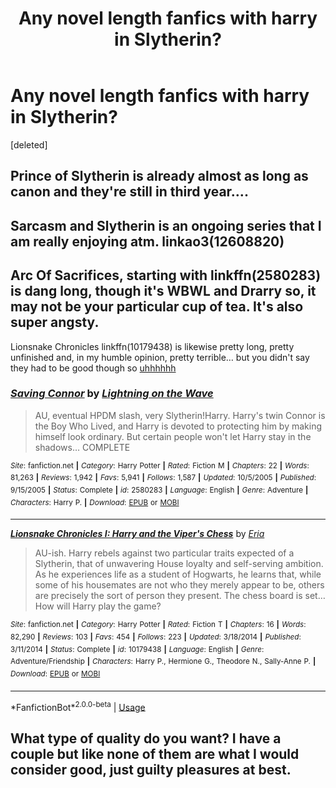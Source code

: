 #+TITLE: Any novel length fanfics with harry in Slytherin?

* Any novel length fanfics with harry in Slytherin?
:PROPERTIES:
:Score: 10
:DateUnix: 1567212317.0
:DateShort: 2019-Aug-31
:FlairText: Recommendation
:END:
[deleted]


** Prince of Slytherin is already almost as long as canon and they're still in third year....
:PROPERTIES:
:Author: 15_Redstones
:Score: 7
:DateUnix: 1567212389.0
:DateShort: 2019-Aug-31
:END:


** Sarcasm and Slytherin is an ongoing series that I am really enjoying atm. linkao3(12608820)
:PROPERTIES:
:Author: Ungo-tar
:Score: 3
:DateUnix: 1567243483.0
:DateShort: 2019-Aug-31
:END:


** Arc Of Sacrifices, starting with linkffn(2580283) is dang long, though it's WBWL and Drarry so, it may not be your particular cup of tea. It's also super angsty.

Lionsnake Chronicles linkffn(10179438) is likewise pretty long, pretty unfinished and, in my humble opinion, pretty terrible... but you didn't say they had to be good though so [[https://media.giphy.com/media/22xfPU5c9YeGI/giphy.gif][uhhhhhh]]
:PROPERTIES:
:Author: VCXXXXX
:Score: 2
:DateUnix: 1567217751.0
:DateShort: 2019-Aug-31
:END:

*** [[https://www.fanfiction.net/s/2580283/1/][*/Saving Connor/*]] by [[https://www.fanfiction.net/u/895946/Lightning-on-the-Wave][/Lightning on the Wave/]]

#+begin_quote
  AU, eventual HPDM slash, very Slytherin!Harry. Harry's twin Connor is the Boy Who Lived, and Harry is devoted to protecting him by making himself look ordinary. But certain people won't let Harry stay in the shadows... COMPLETE
#+end_quote

^{/Site/:} ^{fanfiction.net} ^{*|*} ^{/Category/:} ^{Harry} ^{Potter} ^{*|*} ^{/Rated/:} ^{Fiction} ^{M} ^{*|*} ^{/Chapters/:} ^{22} ^{*|*} ^{/Words/:} ^{81,263} ^{*|*} ^{/Reviews/:} ^{1,942} ^{*|*} ^{/Favs/:} ^{5,941} ^{*|*} ^{/Follows/:} ^{1,587} ^{*|*} ^{/Updated/:} ^{10/5/2005} ^{*|*} ^{/Published/:} ^{9/15/2005} ^{*|*} ^{/Status/:} ^{Complete} ^{*|*} ^{/id/:} ^{2580283} ^{*|*} ^{/Language/:} ^{English} ^{*|*} ^{/Genre/:} ^{Adventure} ^{*|*} ^{/Characters/:} ^{Harry} ^{P.} ^{*|*} ^{/Download/:} ^{[[http://www.ff2ebook.com/old/ffn-bot/index.php?id=2580283&source=ff&filetype=epub][EPUB]]} ^{or} ^{[[http://www.ff2ebook.com/old/ffn-bot/index.php?id=2580283&source=ff&filetype=mobi][MOBI]]}

--------------

[[https://www.fanfiction.net/s/10179438/1/][*/Lionsnake Chronicles I: Harry and the Viper's Chess/*]] by [[https://www.fanfiction.net/u/69277/Eria][/Eria/]]

#+begin_quote
  AU-ish. Harry rebels against two particular traits expected of a Slytherin, that of unwavering House loyalty and self-serving ambition. As he experiences life as a student of Hogwarts, he learns that, while some of his housemates are not who they merely appear to be, others are precisely the sort of person they present. The chess board is set... How will Harry play the game?
#+end_quote

^{/Site/:} ^{fanfiction.net} ^{*|*} ^{/Category/:} ^{Harry} ^{Potter} ^{*|*} ^{/Rated/:} ^{Fiction} ^{T} ^{*|*} ^{/Chapters/:} ^{16} ^{*|*} ^{/Words/:} ^{82,290} ^{*|*} ^{/Reviews/:} ^{103} ^{*|*} ^{/Favs/:} ^{454} ^{*|*} ^{/Follows/:} ^{223} ^{*|*} ^{/Updated/:} ^{3/18/2014} ^{*|*} ^{/Published/:} ^{3/11/2014} ^{*|*} ^{/Status/:} ^{Complete} ^{*|*} ^{/id/:} ^{10179438} ^{*|*} ^{/Language/:} ^{English} ^{*|*} ^{/Genre/:} ^{Adventure/Friendship} ^{*|*} ^{/Characters/:} ^{Harry} ^{P.,} ^{Hermione} ^{G.,} ^{Theodore} ^{N.,} ^{Sally-Anne} ^{P.} ^{*|*} ^{/Download/:} ^{[[http://www.ff2ebook.com/old/ffn-bot/index.php?id=10179438&source=ff&filetype=epub][EPUB]]} ^{or} ^{[[http://www.ff2ebook.com/old/ffn-bot/index.php?id=10179438&source=ff&filetype=mobi][MOBI]]}

--------------

*FanfictionBot*^{2.0.0-beta} | [[https://github.com/tusing/reddit-ffn-bot/wiki/Usage][Usage]]
:PROPERTIES:
:Author: FanfictionBot
:Score: 0
:DateUnix: 1567217766.0
:DateShort: 2019-Aug-31
:END:


** What type of quality do you want? I have a couple but like none of them are what I would consider good, just guilty pleasures at best.
:PROPERTIES:
:Author: GravityMyGuy
:Score: 1
:DateUnix: 1567243853.0
:DateShort: 2019-Aug-31
:END:
